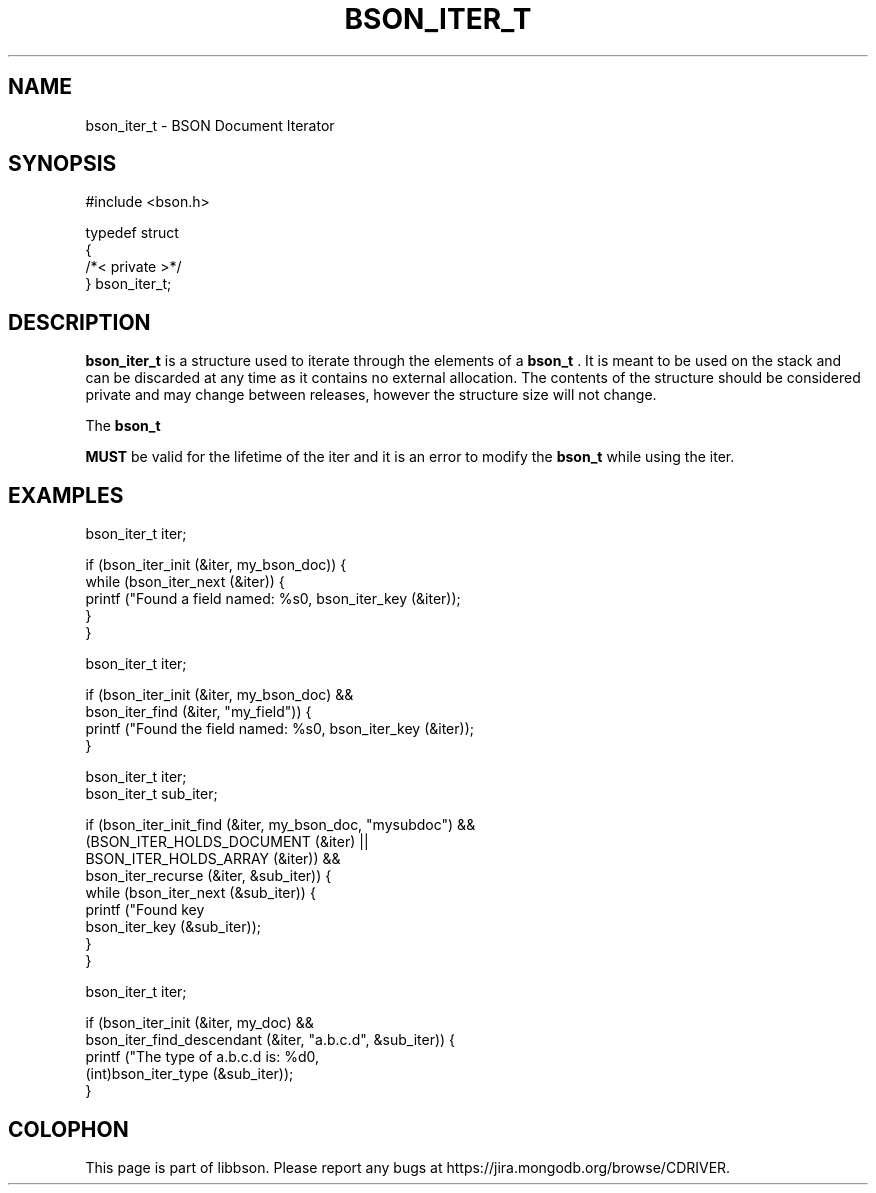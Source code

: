 .\" This manpage is Copyright (C) 2014 MongoDB, Inc.
.\" 
.\" Permission is granted to copy, distribute and/or modify this document
.\" under the terms of the GNU Free Documentation License, Version 1.3
.\" or any later version published by the Free Software Foundation;
.\" with no Invariant Sections, no Front-Cover Texts, and no Back-Cover Texts.
.\" A copy of the license is included in the section entitled "GNU
.\" Free Documentation License".
.\" 
.TH "BSON_ITER_T" "3" "2014-09-22" "libbson"
.SH NAME
bson_iter_t \- BSON Document Iterator
.SH "SYNOPSIS"

.nf
.nf
#include <bson.h>

typedef struct
{
   /*< private >*/
} bson_iter_t;
.fi
.fi

.SH "DESCRIPTION"

.BR bson_iter_t
is a structure used to iterate through the elements of a
.BR bson_t
\&. It is meant to be used on the stack and can be discarded at any time as it contains no external allocation. The contents of the structure should be considered private and may change between releases, however the structure size will not change.

The
.BR bson_t

.BR MUST
be valid for the lifetime of the iter and it is an error to modify the
.BR bson_t
while using the iter.

.SH "EXAMPLES"

.nf
.nf
bson_iter_t iter;

if (bson_iter_init (&iter, my_bson_doc)) {
   while (bson_iter_next (&iter)) {
      printf ("Found a field named: %s\n", bson_iter_key (&iter));
   }
}
.fi
.fi

.nf
.nf
bson_iter_t iter;

if (bson_iter_init (&iter, my_bson_doc) &&
    bson_iter_find (&iter, "my_field")) {
   printf ("Found the field named: %s\n", bson_iter_key (&iter));
}
.fi
.fi

.nf
.nf
bson_iter_t iter;
bson_iter_t sub_iter;

if (bson_iter_init_find (&iter, my_bson_doc, "mysubdoc") &&
    (BSON_ITER_HOLDS_DOCUMENT (&iter) ||
     BSON_ITER_HOLDS_ARRAY (&iter)) &&
    bson_iter_recurse (&iter, &sub_iter)) {
   while (bson_iter_next (&sub_iter)) {
      printf ("Found key \"%s\" in sub document.\n",
              bson_iter_key (&sub_iter));
   }
}
.fi
.fi

.nf
.nf
bson_iter_t iter;

if (bson_iter_init (&iter, my_doc) &&
    bson_iter_find_descendant (&iter, "a.b.c.d", &sub_iter)) {
   printf ("The type of a.b.c.d is: %d\n",
           (int)bson_iter_type (&sub_iter));
}
.fi
.fi


.BR
.SH COLOPHON
This page is part of libbson.
Please report any bugs at
\%https://jira.mongodb.org/browse/CDRIVER.